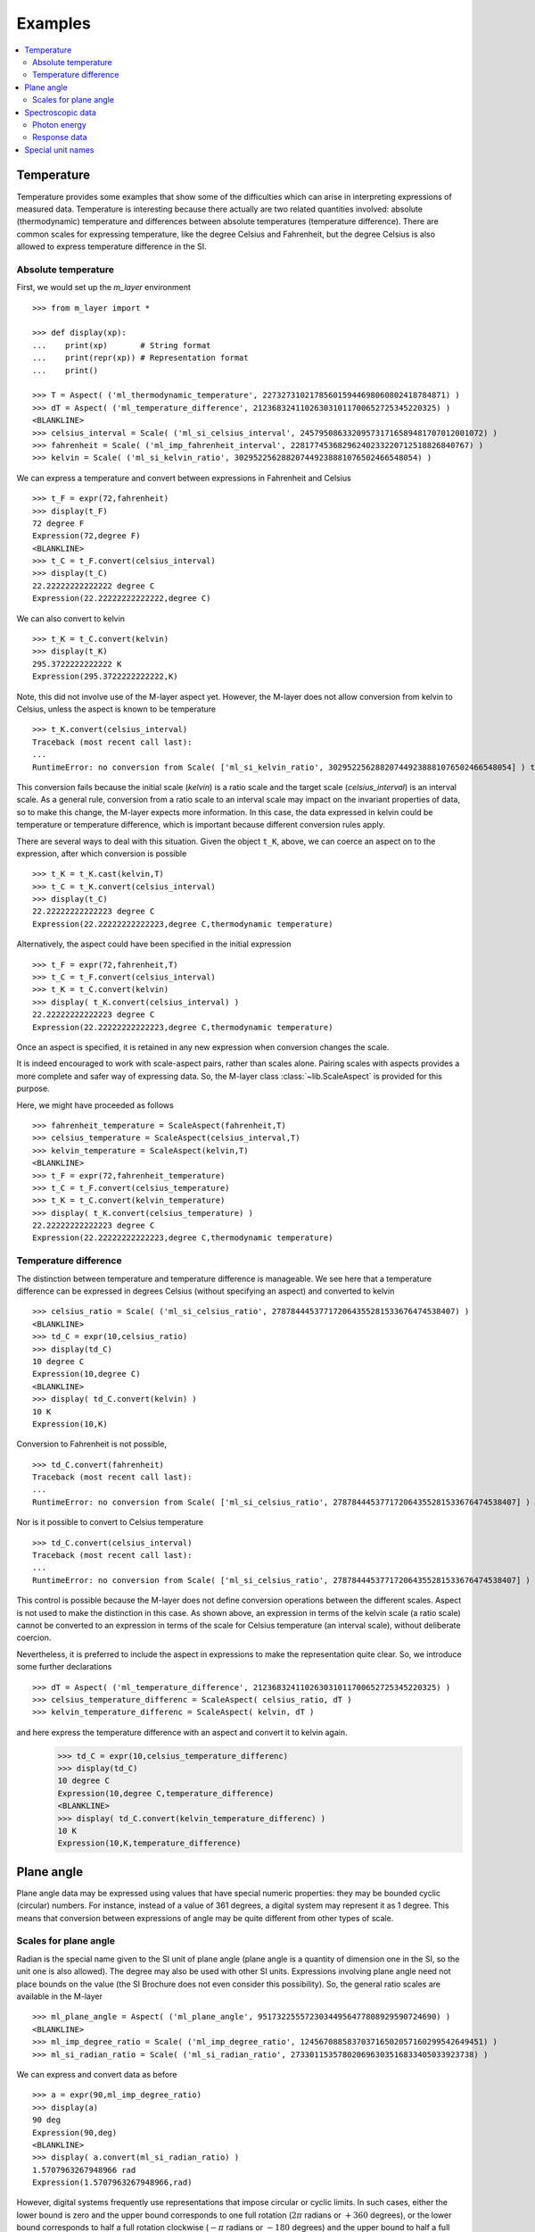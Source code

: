 .. _examples_m_layer: 

########
Examples
########

.. contents::
   :local:

Temperature
===========

Temperature provides some examples that show some of the difficulties which can arise in interpreting expressions of measured data. Temperature is interesting because there actually are two related quantities involved: absolute (thermodynamic) temperature and differences between absolute temperatures (temperature difference). There are common scales for expressing temperature, like the degree Celsius and Fahrenheit, but the degree Celsius is also allowed to express temperature difference in the SI.


Absolute temperature
--------------------
First, we would set up the `m_layer` environment ::

    >>> from m_layer import *
    
    >>> def display(xp):
    ...    print(xp)       # String format
    ...    print(repr(xp)) # Representation format
    ...    print()

    >>> T = Aspect( ('ml_thermodynamic_temperature', 227327310217856015944698060802418784871) )
    >>> dT = Aspect( ('ml_temperature_difference', 212368324110263031011700652725345220325) )
    <BLANKLINE>
    >>> celsius_interval = Scale( ('ml_si_celsius_interval', 245795086332095731716589481707012001072) )
    >>> fahrenheit = Scale( ('ml_imp_fahrenheit_interval', 22817745368296240233220712518826840767) )
    >>> kelvin = Scale( ('ml_si_kelvin_ratio', 302952256288207449238881076502466548054) )
    
We can express a temperature and convert between expressions in Fahrenheit and Celsius ::

    >>> t_F = expr(72,fahrenheit)
    >>> display(t_F)
    72 degree F
    Expression(72,degree F)
    <BLANKLINE>    
    >>> t_C = t_F.convert(celsius_interval)
    >>> display(t_C)
    22.22222222222222 degree C
    Expression(22.22222222222222,degree C)

We can also convert to kelvin ::

    >>> t_K = t_C.convert(kelvin)
    >>> display(t_K)
    295.3722222222222 K
    Expression(295.3722222222222,K)
    
Note, this did not involve use of the M-layer aspect yet. However, the M-layer does not allow conversion from kelvin to Celsius, unless the aspect is known to be temperature ::

    >>> t_K.convert(celsius_interval)
    Traceback (most recent call last):
    ...
    RuntimeError: no conversion from Scale( ['ml_si_kelvin_ratio', 302952256288207449238881076502466548054] ) to Scale( ['ml_si_celsius_interval', 245795086332095731716589481707012001072] )

This conversion fails because the initial scale (`kelvin`) is a ratio scale and the target scale (`celsius_interval`) is an interval scale. As a general rule, conversion from a ratio scale to an interval scale may impact on the invariant properties of data, so to make this change, the M-layer expects more information. In this case, the data expressed in kelvin could be temperature or temperature difference, which is important because different conversion rules apply.

There are several ways to deal with this situation. Given the object ``t_K``, above, we can coerce an aspect on to the expression, after which conversion is possible ::

    >>> t_K = t_K.cast(kelvin,T)
    >>> t_C = t_K.convert(celsius_interval)  
    >>> display(t_C)
    22.22222222222223 degree C
    Expression(22.22222222222223,degree C,thermodynamic temperature)

Alternatively, the aspect could have been specified in the initial expression ::

    >>> t_F = expr(72,fahrenheit,T)
    >>> t_C = t_F.convert(celsius_interval)
    >>> t_K = t_C.convert(kelvin)
    >>> display( t_K.convert(celsius_interval) )
    22.22222222222223 degree C
    Expression(22.22222222222223,degree C,thermodynamic temperature)
    
Once an aspect is specified, it is retained in any new expression when conversion changes the scale. 

It is indeed encouraged to work with scale-aspect pairs, rather than scales alone. Pairing scales with aspects provides a more complete and safer way of expressing data. So, the M-layer class :class:`~lib.ScaleAspect` is provided for this purpose.

Here, we might have proceeded as follows ::

    >>> fahrenheit_temperature = ScaleAspect(fahrenheit,T)
    >>> celsius_temperature = ScaleAspect(celsius_interval,T)
    >>> kelvin_temperature = ScaleAspect(kelvin,T)   
    <BLANKLINE>    
    >>> t_F = expr(72,fahrenheit_temperature)
    >>> t_C = t_F.convert(celsius_temperature)
    >>> t_K = t_C.convert(kelvin_temperature)
    >>> display( t_K.convert(celsius_temperature) ) 
    22.22222222222223 degree C
    Expression(22.22222222222223,degree C,thermodynamic temperature)

    
Temperature difference  
----------------------

The distinction between temperature and temperature difference is manageable. We see here that a temperature difference can be expressed in degrees Celsius (without specifying an aspect) and converted to kelvin ::

    >>> celsius_ratio = Scale( ('ml_si_celsius_ratio', 278784445377172064355281533676474538407) )
    <BLANKLINE>    
    >>> td_C = expr(10,celsius_ratio)
    >>> display(td_C)
    10 degree C
    Expression(10,degree C)
    <BLANKLINE>    
    >>> display( td_C.convert(kelvin) )
    10 K
    Expression(10,K)

Conversion to Fahrenheit is not possible, ::

    >>> td_C.convert(fahrenheit)
    Traceback (most recent call last):
    ...
    RuntimeError: no conversion from Scale( ['ml_si_celsius_ratio', 278784445377172064355281533676474538407] ) to Scale( ['ml_imp_fahrenheit_interval', 22817745368296240233220712518826840767] )
    
Nor is it possible to convert to Celsius temperature ::

    >>> td_C.convert(celsius_interval)
    Traceback (most recent call last):
    ...
    RuntimeError: no conversion from Scale( ['ml_si_celsius_ratio', 278784445377172064355281533676474538407] ) to Scale( ['ml_si_celsius_interval', 245795086332095731716589481707012001072] )

This control is possible because the M-layer does not define conversion operations between the different scales. Aspect is not used to make the distinction in this case. As shown above, an expression in terms of the kelvin scale (a ratio scale) cannot be converted to an expression in terms of the scale for Celsius temperature (an interval scale), without deliberate coercion. 

Nevertheless, it is preferred to include the aspect in expressions to make the representation quite clear. So, we introduce some further declarations ::

    >>> dT = Aspect( ('ml_temperature_difference', 212368324110263031011700652725345220325) )
    >>> celsius_temperature_differenc = ScaleAspect( celsius_ratio, dT )
    >>> kelvin_temperature_differenc = ScaleAspect( kelvin, dT )

and here express the temperature difference with an aspect and convert it to kelvin again.
    >>> td_C = expr(10,celsius_temperature_differenc)
    >>> display(td_C)
    10 degree C
    Expression(10,degree C,temperature_difference)
    <BLANKLINE>
    >>> display( td_C.convert(kelvin_temperature_differenc) )
    10 K
    Expression(10,K,temperature_difference)
    
  
Plane angle
===========
  
Plane angle data may be expressed using values that have special numeric properties: they may be bounded cyclic (circular) numbers. For instance, instead of a value of 361 degrees, a digital system may represent it as 1 degree. This means that conversion between expressions of angle may be quite different from other types of scale.

Scales for plane angle
----------------------

Radian is the special name given to the SI unit of plane angle (plane angle is a quantity of dimension one in the SI, so the unit one is also allowed). The degree may also be used with other SI units. Expressions involving plane angle need not place bounds on the value (the SI Brochure does not even consider this possibility). So, the general ratio scales are available in the M-layer ::

    >>> ml_plane_angle = Aspect( ('ml_plane_angle', 95173225557230344956477808929590724690) )
    <BLANKLINE>
    >>> ml_imp_degree_ratio = Scale( ('ml_imp_degree_ratio', 124567088583703716502057160299542649451) )
    >>> ml_si_radian_ratio = Scale( ('ml_si_radian_ratio', 273301153578020696303516833405033923738) )

We can express and convert data as before ::

    >>> a = expr(90,ml_imp_degree_ratio)
    >>> display(a)
    90 deg
    Expression(90,deg)
    <BLANKLINE>
    >>> display( a.convert(ml_si_radian_ratio) )
    1.5707963267948966 rad
    Expression(1.5707963267948966,rad)

However, digital systems frequently use representations that impose circular or cyclic limits.  In such cases, either the lower bound is zero and the upper bound corresponds to one full rotation (:math:`2 \pi` radians or :math:`+360` degrees), or the lower bound corresponds to half a full rotation clockwise (:math:`-\pi` radians or :math:`-180` degrees) and the upper bound to half a full rotation counter-clockwise (:math:`+\pi` radians or :math:`+180` degrees). 

The M-layer has a particular scale type for bounded cyclic ranges. So, scales can be defined for different cases::
    
    >>> ml_si_radian_bounded_two_pi = Scale( ('ml_si_radian_bounded_two_pi', 300556212736422769570885306883285535638) )
    >>> ml_si_radian_bounded_pi = Scale( ('ml_si_radian_bounded_pi', 181367268705518406168243034119604185497) )
    <BLANKLINE>
    >>> ml_imp_degree_bounded_180 = Scale( ('ml_imp_degree_bounded_180', 273805538217618733078298377573965188309) )
    >>> ml_imp_degree_bounded_360 = Scale( ('ml_imp_degree_bounded_360', 125066222841962802760576607996391537405) )
    
An angle can be converted between the various bounded scales without need for the aspect ::

    >>> a = expr(-90,ml_imp_degree_bounded_180)
    >>> display(a)
    -90 deg
    Expression(-90,deg)
    <BLANKLINE>
    >>> display( a.convert(ml_si_radian_bounded_pi) )
    -1.5707963267948966 rad
    Expression(-1.5707963267948966,rad)
    <BLANKLINE>
    >>> display( a.convert(ml_imp_degree_bounded_360) )
    270.0 deg
    Expression(270.0,deg)
    <BLANKLINE>
    >>> display( a.convert(ml_si_radian_bounded_two_pi) )
    4.71238898038469 rad
    Expression(4.71238898038469,rad)
    <BLANKLINE>
    
Conversion to an unbounded scale is possible too,  ::

    >>> b = a.convert(ml_si_radian_ratio) 
    >>> display( b )
    -1.5707963267948966 rad
    Expression(-1.5707963267948966,rad)
    
However, to change from unbounded to a bounded scale a cast is needed, because some loss of information may result :: 

    >>> display( b.cast(ml_imp_degree_bounded_360,ml_plane_angle) ) 
    270.0 deg
    Expression(270.0,deg,plane-angle)
    <BLANKLINE>
  
Spectroscopic data
==================  
There are many different kinds of optical spectroscopy, but often data can be thought of as the response of a sample to stimulus at a specific energy (photon energy). The energy is typically presented along the abscissa (x-axis) and the response along the ordinate (y-axis).

However, energy data may be expressed in different units, such as electronvolts (:math:`\text{eV}`),  nanometres (:math:`\text{nm}`), wavenumber (:math:`\text{cm}^{-1}`) and terahertz (:math:`\text{THz}`). These units would normally be associated with quite different quantities (energy, length, inverse length, and frequency, respectively). For photons, the relationships between these quantities makes them a convenient choice for spectroscopists (:math:`E = h\, \nu`, :math:`E = h\, c \, \tilde{\nu}`, etc., where :math:`E` is photon energy, :math:`h` is Planck's constant, :math:`c` is the speed of light, :math:`\nu` is frequency, and :math:`\tilde{\nu}` is wavenumber). 

Photon energy
-------------

Abscissa data can be expressed without ambiguity by specifying photon energy as the aspect and using this in combination with the scales ::

    >>> photon_energy = Aspect( ('ml_photon_energy', 291306321925738991196807372973812640971) )
    >>> energy = Aspect( ('ml_energy', 12139911566084412692636353460656684046) ) 
    
    >>> electronvolt = Scale( ('ml_electronvolt_ratio', 121864523473489992307630707008460819401) )
    >>> terahertz = Scale( ('ml_si_THz_ratio', 271382954339420591832277422907953823861) )
    >>> per_centimetre = Scale( ('ml_si_cm-1_ratio', 333995508470114516586033303775415043902) )
    >>> nanometre = Scale( ('ml_si_nm_ratio', 257091757625055920788370123828667027186) )
    
When data has been expressed in terms of photon energy, it may then be converted safely::

    >>> x = expr(1,electronvolt,photon_energy)
    >>> display(x)
    1 eV
    Expression(1,eV,photon energy)
    <BLANKLINE>
    >>> display( x.convert(terahertz) ) 
    241.79892420849183 THz
    Expression(241.79892420849183,THz,photon energy)
    <BLANKLINE>
    >>> display( x.convert(per_centimetre) )
    8065.543937349211 1/cm
    Expression(8065.543937349211,1/cm,photon energy)
    <BLANKLINE>

The use of wavelength units is handled differently at the moment (this may change). Because wavelength is inversely related to energy (:math:`\lambda = h\,c / E`), we handle this change of unit as a cast, rather than a conversion, because the invariant properties of the data expressed in the other three units will not be the same when expressed in terms of wavelength ::

    >>> display(x.cast(nanometre)) 
    1239.8419843320025 nm
    Expression(1239.8419843320025,nm,photon energy)
    <BLANKLINE>
    
Response data
-------------

Often the response data will be in the form of a ratio of the same kind of quantity, such as a reflectance (ratio of reflected to incident flux) or transmittance (ratio of transmitted to incident flux). Such ratios are dimensionless ('dimension one'), so it would not be possible to distinguish between them on the basis of unit alone.

This situation is handled by declaring the type of the ratio as an aspect. These aspects can then be combined with the unit one as scale-aspect pairs::

    >>> transmittance = ScaleAspect(
    ...     Scale( ('ml_si_one', 200437119122738863945813053269398165973) ),
    ...     Aspect( ('ml_transmittance', 106338157389217634821305827494648287004) )
    ... )
    >>> reflectance = ScaleAspect(
    ...     Scale( ('ml_si_one', 200437119122738863945813053269398165973) ),
    ...     Aspect( ('ml_reflectance', 77619173328682587252206794509402414758) )
    ... )
    >>> x = expr(0.95,transmittance)
    >>> display(x)
    0.95
    Expression(0.95,1,transmittance)
    <BLANKLINE>
    >>> y = expr(0.1,reflectance)
    >>> display(y)
    0.1
    Expression(0.1,1,reflectance)
    <BLANKLINE>
    
In this form, the expressions are distinct. Their scales may be the same (both are one), but the aspects are different::
    
    >>> x.scale_aspect == y.scale_aspect 
    False
    
Special unit names
==================
The SI defines special names for some units. However, compound unit names, expressed in terms of SI base units, remain valid alternatives. This can lead to ambiguity.

A simple example is provided by the special unit names hertz and becquerel used for frequency and activity, respectively. Regardless of whether measurement data is expressed in hertz or becquerel it can legitimately be converted to :math:`s^{-1}`. However, once expressed in :math:`s^{-1}` it is not clear which of the two special unit names would apply. 

The M-layer can manage this asymmetry. ::

    >>> per_second = Scale( ('ml_si_s-1_ratio', 323506565708733284157918472061580302494) )
    >>> becquerel = Scale( ('ml_si_becquerel_ratio', 327022986202149438703681911339752143822) )
    
    >>> x = expr(96,becquerel)
    >>> display(x)
    96 Bq
    Expression(96,Bq)
    <BLANKLINE>
    >>> y = convert(x,per_second)
    >>> display( y )
    96 1/s
    Expression(96,1/s)
    <BLANKLINE>

Here, conversion from the special name becquerel to the generic unit per-second is permitted. However, conversion in the opposite sense is not::
   
    >>> convert(y,becquerel)    # The aspect is unspecified
    Traceback (most recent call last):
    ...
    RuntimeError: no conversion from Scale( ['ml_si_s-1_ratio', 323506565708733284157918472061580302494] ) to Scale( ['ml_si_becquerel_ratio', 327022986202149438703681911339752143822] )

The conversion back to becquerel requires the aspect to be specified::

    >>> activity = Aspect( ('ml_activity', 20106649997056189817632954430448298015) )
    >>> display( cast(y,becquerel,activity) ) 
    96 Bq
    Expression(96,Bq,activity)
    <BLANKLINE>

Similarly, if the aspect is declared as frequency initially, a round-trip from hertz to per-second and back to hertz is permitted. However, an attempt to convert from hertz to becquerel via per-second is blocked::

    >>> frequency = Aspect( ('ml_frequency', 153247472008167864427404739264717558529) )
    >>> hertz = Scale( ('ml_si_hertz_ratio', 307647520921278207356294979342476646905) )
    >>> x = expr(110,hertz,frequency)
    >>> display(x)
    110 Hz
    Expression(110,Hz,frequency)
    <BLANKLINE>    
    >>> y = convert(x,per_second)
    >>> display(y)
    110 1/s
    Expression(110,1/s,frequency)
    <BLANKLINE>
    >>> display( convert(y,hertz) )
    110 Hz
    Expression(110,Hz,frequency)
    <BLANKLINE>
    >>> convert(y,becquerel)    # Illegitimate conversion is detected
    Traceback (most recent call last):
    ...
    RuntimeError: no conversion from Scale( ['ml_si_s-1_ratio', 323506565708733284157918472061580302494] ) to Scale( ['ml_si_becquerel_ratio', 327022986202149438703681911339752143822] ) for Aspect( ['ml_frequency', 153247472008167864427404739264717558529] )    